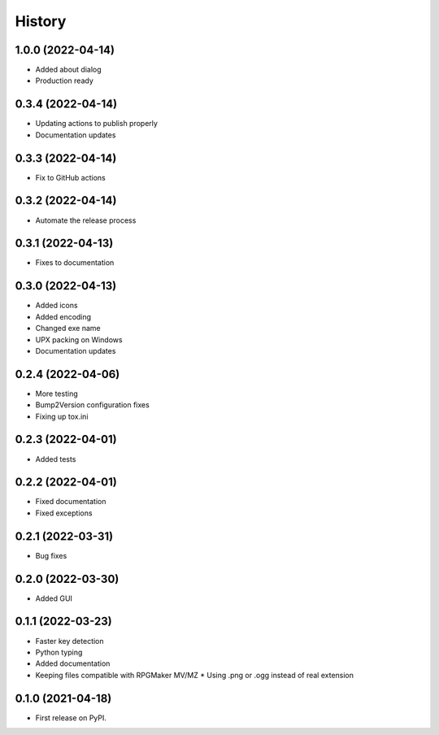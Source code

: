 =======
History
=======

1.0.0 (2022-04-14)
------------------

* Added about dialog
* Production ready

0.3.4 (2022-04-14)
------------------

* Updating actions to publish properly
* Documentation updates

0.3.3 (2022-04-14)
------------------

* Fix to GitHub actions

0.3.2 (2022-04-14)
------------------

* Automate the release process

0.3.1 (2022-04-13)
------------------

* Fixes to documentation

0.3.0 (2022-04-13)
------------------

* Added icons
* Added encoding
* Changed exe name
* UPX packing on Windows
* Documentation updates

0.2.4 (2022-04-06)
------------------

* More testing
* Bump2Version configuration fixes
* Fixing up tox.ini

0.2.3 (2022-04-01)
------------------

* Added tests

0.2.2 (2022-04-01)
------------------

* Fixed documentation
* Fixed exceptions

0.2.1 (2022-03-31)
------------------

* Bug fixes

0.2.0 (2022-03-30)
------------------

* Added GUI

0.1.1 (2022-03-23)
------------------

* Faster key detection
* Python typing
* Added documentation
* Keeping files compatible with RPGMaker MV/MZ
  * Using .png or .ogg instead of real extension

0.1.0 (2021-04-18)
------------------

* First release on PyPI.
